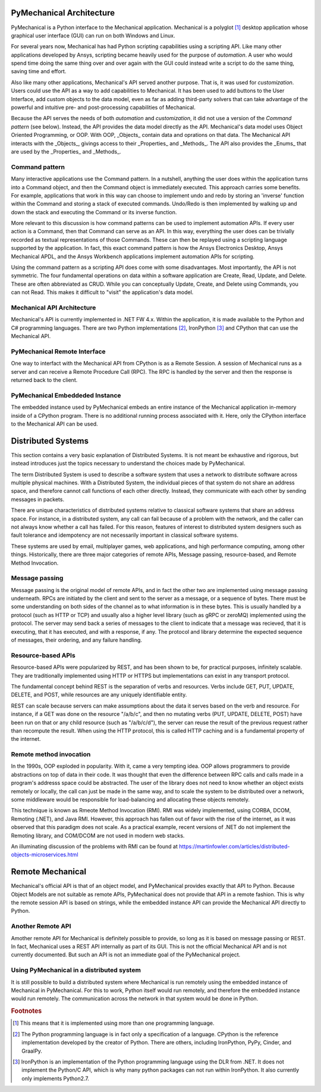.. _ref_architecture:

=========================
PyMechanical Architecture
=========================

PyMechanical is a Python interface to the Mechanical application. Mechanical
is a polyglot [#f1]_ desktop application whose graphical user interface (GUI)
can run on both Windows and Linux.

For several years now, Mechanical has had Python scripting capabilities using
a scripting API. Like many other applications developed by Ansys, scripting
became heavily used for the purpose of *automation*. A user who  would spend
time doing the same thing over and over again with the GUI could instead write
a script to do the same thing, saving time and effort.

Also like many other applications, Mechanical's API served another purpose.
That is, it was used for *customization*. Users could use the API as a way to
add capabilities to Mechanical. It has been used to add buttons to the User
Interface, add custom objects to the data model, even as far as adding
third-party solvers that can take advantage of the powerful and intuitive pre-
and post-processing capabilities of Mechanical.

Because the API serves the needs of both *automation* and *customization*, it
did not use a version of the *Command pattern* (see below). Instead, the API
provides the data model directly as the API. Mechanical's data model uses
Object Oriented Programming, or OOP. With OOP, _Objects_ contain data and
oprations on that data. The Mechanical API interacts with the _Objects_,
givings access to their _Properties_ and _Methods_. The API also provides the
_Enums_ that are used by the _Properties_ and _Methods_.

Command pattern
---------------
Many interactive applications use the Command pattern. In a nutshell, anything
the user does within the application turns into a Command object, and then the
Command object is immediately executed. This approach carries some benefits.
For example, applications that work in this way can choose to implement undo
and redo by storing an 'inverse' function within the Command and storing a
stack of executed commands. Undo/Redo is then implemented by walking up and
down the stack and executing the Command or its inverse function.

More relevant to this discussion is how command patterns can be used to
implement automation APIs. If every user action is a Command, then that Command
can serve as an API. In this way, everything the user does can be trivially
recorded as textual representations of those Commands. These can then be
replayed using a scripting language supported by the application. In fact, this
exact command pattern is how the Ansys Electronics Desktop, Ansys Mechanical
APDL, and the Ansys Workbench applications implement automation APIs for
scripting.

Using the command pattern as a scripting API does come with some disadvantages.
Most importantly, the API is not symmetric. The four fundamental operations on
data within a software application are Create, Read, Update, and Delete. These
are often abbreviated as CRUD. While you can conceptually Update, Create, and
Delete using Commands, you can not Read. This makes it difficult to "visit" the
application's data model.

Mechanical API Architecture
---------------------------
Mechanical's API is currently implemented in .NET FW 4.x. Within the
application, it is made available to the Python and C# programming languages.
There are two Python implementations [#f2]_, IronPython [#f3]_ and CPython that
can use the Mechanical API.

PyMechanical Remote Interface
-----------------------------
One way to interfact with the Mechanical API from CPython is as a Remote
Session. A session of Mechanical runs as a server and can receive a Remote
Procedure Call (RPC). The RPC is handled by the server and then the response
is returned back to the client.

PyMechanical Embeddeded Instance
--------------------------------
The embedded instance used by PyMechanical embeds an entire instance of the
Mechanical application in-memory inside of a CPython program. There is no
additional running process associated with it. Here, only the CPython interface
to the Mechanical API can be used.

===================
Distributed Systems
===================

This section contains a very basic explanation of Distributed Systems. It is
not meant be exhaustive and rigorous, but instead introduces just the topics
necessary to understand the choices made by PyMechanical.

The term Distributed System is used to describe a software system that uses
a network to distribute software across multiple physical machines. With a
Distributed System, the individual pieces of that system do not share an
address space, and therefore cannot call functions of each other directly.
Instead, they communicate with each other by sending messages in packets.

There are unique characteristics of distributed systems relative to classical
software systems that share an address space. For instance, in a distributed
system, any call can fail because of a problem with the network, and the caller
can not always know whether a call has failed. For this reason, features of
interest to distributed system designers such as fault tolerance and
idempotency are not necessarily important in classical software systems.

These systems are used by email, multiplayer games, web applications, and high
performance computing, among other things. Historically, there are three major
categories of remote APIs, Message passing, resource-based, and Remote Method
Invocation.

Message passing
---------------
Message passing is the original model of remote APIs, and in fact the other two
are implemented using message passing underneath. RPCs are initiated by the
client and sent to the server as a message, or a sequence of bytes. There must
be some understanding on both sides of the channel as to what information is in
these bytes. This is usually handled by a protocol (such as HTTP or TCP) and
usually also a higher level library (such as gRPC or zeroMQ) implemented using
the protocol. The server may send back a series of messages to the client to
indicate that a message was recieved, that it is executing, that it has
executed, and with a response, if any. The protocol and library determine the
expected sequence of messages, their ordering, and any failure handling.

Resource-based APIs
-------------------
Resource-based APIs were popularized by REST, and has been shown to be, for
practical purposes, infinitely scalable. They are traditionally implemented
using HTTP or HTTPS but implementations can exist in any transport protocol.

The fundamental concept behind REST is the separation of verbs and resources.
Verbs include GET, PUT, UPDATE, DELETE, and POST, while resources are any
uniquely identifiable entity.

REST can scale because servers can make assumptions about the data it serves
based on the verb and resource. For instance, if a GET was done on the resource
"/a/b/c", and then no mutating verbs (PUT, UPDATE, DELETE, POST) have been run
on that or any child resource (such as "/a/b/c/d"), the server can reuse the
result of the previous request rather than recompute the result. When using the
HTTP protocol, this is called HTTP caching and is a fundamental property of the
internet.

Remote method invocation
------------------------
In the 1990s, OOP exploded in popularity. With it, came a very tempting idea.
OOP allows programmers to provide abstractions on top of data in their code.
It was thought that even the difference between RPC calls and calls made in
a program's addresss space could be abstracted. The user of the library does
not need to know whether an object exists remotely or locally, the call can
just be made in the same way, and to scale the system to be distributed over a
network, some middleware would be responsible for load-balancing and allocating
these objects remotely.

This technique is known as Rmeote Method Invocation (RMI). RMI was widely
implemented, using CORBA, DCOM, Remoting (.NET), and Java RMI. However, this
approach has fallen out of favor with the rise of the internet, as it was
observed that this paradigm does not scale. As a practical example, recent
versions of .NET do not implement the Remoting library, and COM/DCOM are not
used in modern web stacks.

An illuminating discussion of the problems with RMI can be found at
https://martinfowler.com/articles/distributed-objects-microservices.html

=================
Remote Mechanical
=================

Mechanical's official API is that of an object model, and PyMechanical provides
exactly that API to Python. Because Object Models are not suitable as remote
APIs, PyMechanical does not provide that API in a remote fashion. This is why
the remote session API is based on strings, while the embedded instance API can
provide the Mechanical API directly to Python.

Another Remote API
------------------
Amother remote API for Mechanical is definitely possible to provide, so long as
it is based on message passing or REST. In fact, Mechanical uses a REST API
internally as part of its GUI. This is not the official Mechanical API and is
not currently documented. But such an API is not an immediate goal of the
PyMechanical project.

Using PyMechanical in a distributed system
------------------------------------------
It is still possible to build a distributed system where Mechanical is run
remotely using the embedded instance of Mechanical in PyMechanical. For this to
work, Python itself would run remotely, and therefore the embedded instance
would run remotely. The communication across the network in that system would
be done in Python.


.. rubric:: Footnotes

.. [#f1] This means that it is implemented using more than one programming language.
.. [#f2] The Python programming language is in fact only a specification of a language. CPython is the reference implementation developed by the creator of Python. There are others, including IronPython, PyPy, Cinder, and GraalPy.
.. [#f3] IronPython is an implementation of the Python programming language using the DLR from .NET. It does not implement the Python/C API, which is why many python packages can not run within IronPython. It also currently only implements Python2.7.
